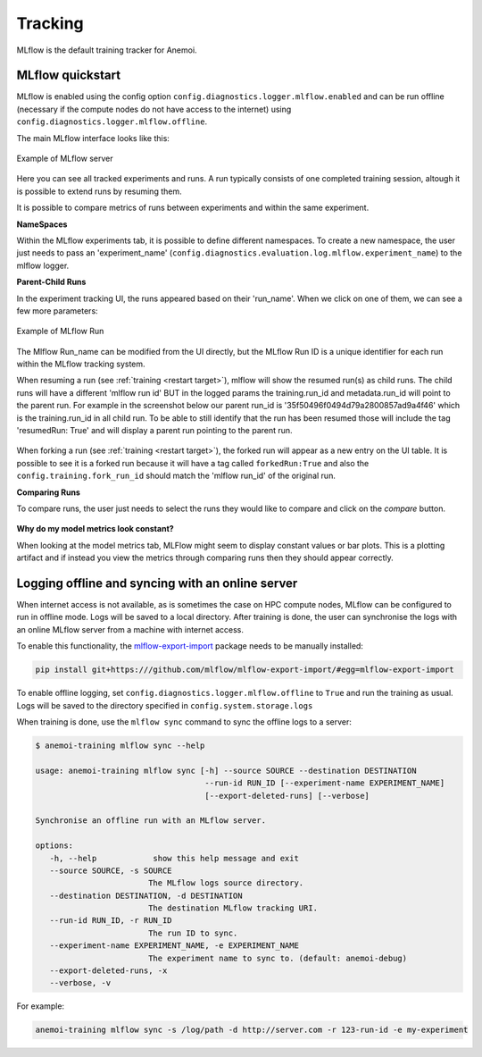 ##########
 Tracking
##########

MLflow is the default training tracker for Anemoi.

*******************
 MLflow quickstart
*******************

MLflow is enabled using the config option
``config.diagnostics.logger.mlflow.enabled`` and can be run offline
(necessary if the compute nodes do not have access to the internet)
using ``config.diagnostics.logger.mlflow.offline``.

The main MLflow interface looks like this:

.. figure:: ../images/mlflow/mlflow_server.png
   :width: 500
   :align: center

   Example of MLflow server

Here you can see all tracked experiments and runs. A run typically
consists of one completed training session, altough it is possible to
extend runs by resuming them.

It is possible to compare metrics of runs between experiments and within
the same experiment.

**NameSpaces**

Within the MLflow experiments tab, it is possible to define different
namespaces. To create a new namespace, the user just needs to pass an
'experiment_name'
(``config.diagnostics.evaluation.log.mlflow.experiment_name``) to the
mlflow logger.

**Parent-Child Runs**

In the experiment tracking UI, the runs appeared based on their
'run_name'. When we click on one of them, we can see a few more
parameters:

.. figure:: ../images/mlflow/mlflow_run.png
   :width: 500
   :align: center

   Example of MLflow Run

The Mlflow Run_name can be modified from the UI directly, but the MLflow
Run ID is a unique identifier for each run within the MLflow tracking
system.

When resuming a run (see :ref:`training <restart target>`), mlflow will
show the resumed run(s) as child runs. The child runs will have a
different 'mlflow run id' BUT in the logged params the training.run_id
and metadata.run_id will point to the parent run. For example in the
screenshot below our parent run_id is '35f50496f0494d79a2800857ad9a4f46'
which is the training.run_id in all child run. To be able to still
identify that the run has been resumed those will include the tag
'resumedRun: True' and will display a parent run pointing to the parent
run.

.. figure:: ../images/mlflow/mlflow_resumed_run.png
   :width: 500
   :align: center

When forking a run (see :ref:`training <restart target>`), the forked
run will appear as a new entry on the UI table. It is possible to see it
is a forked run because it will have a tag called ``forkedRun:True`` and
also the ``config.training.fork_run_id`` should match the 'mlflow
run_id' of the original run.

**Comparing Runs**

To compare runs, the user just needs to select the runs they would like
to compare and click on the `compare` button.

.. figure:: ../images/mlflow/mlflow_compare.png
   :width: 500
   :align: center

**Why do my model metrics look constant?**

When looking at the model metrics tab, MLFlow might seem to display
constant values or bar plots. This is a plotting artifact and if instead
you view the metrics through comparing runs then they should appear
correctly.

.. figure:: ../images/mlflow/mlflow_constant.png
   :width: 500
   :align: center

***************************************************
 Logging offline and syncing with an online server
***************************************************

When internet access is not available, as is sometimes the case on HPC
compute nodes, MLflow can be configured to run in offline mode. Logs
will be saved to a local directory. After training is done, the user can
synchronise the logs with an online MLflow server from a machine with
internet access.

To enable this functionality, the `mlflow-export-import
<https://github.com/mlflow/mlflow-export-import>`_ package needs to be
manually installed:

.. code:: bash

   pip install git+https:///github.com/mlflow/mlflow-export-import/#egg=mlflow-export-import

To enable offline logging, set
``config.diagnostics.logger.mlflow.offline`` to ``True`` and run the
training as usual. Logs will be saved to the directory specified in
``config.system.storage.logs``

When training is done, use the ``mlflow sync`` command to sync the
offline logs to a server:

.. code:: bash

   $ anemoi-training mlflow sync --help

   usage: anemoi-training mlflow sync [-h] --source SOURCE --destination DESTINATION
                                       --run-id RUN_ID [--experiment-name EXPERIMENT_NAME]
                                       [--export-deleted-runs] [--verbose]

   Synchronise an offline run with an MLflow server.

   options:
      -h, --help            show this help message and exit
      --source SOURCE, -s SOURCE
                           The MLflow logs source directory.
      --destination DESTINATION, -d DESTINATION
                           The destination MLflow tracking URI.
      --run-id RUN_ID, -r RUN_ID
                           The run ID to sync.
      --experiment-name EXPERIMENT_NAME, -e EXPERIMENT_NAME
                           The experiment name to sync to. (default: anemoi-debug)
      --export-deleted-runs, -x
      --verbose, -v

For example:

.. code:: bash

   anemoi-training mlflow sync -s /log/path -d http://server.com -r 123-run-id -e my-experiment
